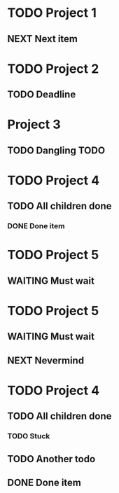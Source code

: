 * TODO Project 1
** NEXT Next item

* TODO Project 2
** TODO Deadline
DEADLINE: <2021-09-11 Sat>

* Project 3
** TODO Dangling TODO

* TODO Project 4
** TODO All children done
*** DONE Done item

* TODO Project 5 
** WAITING Must wait

* TODO Project 5 
** WAITING Must wait
** NEXT Nevermind


* TODO Project 4
** TODO All children done
*** TODO Stuck
** TODO Another todo
** DONE Done item

